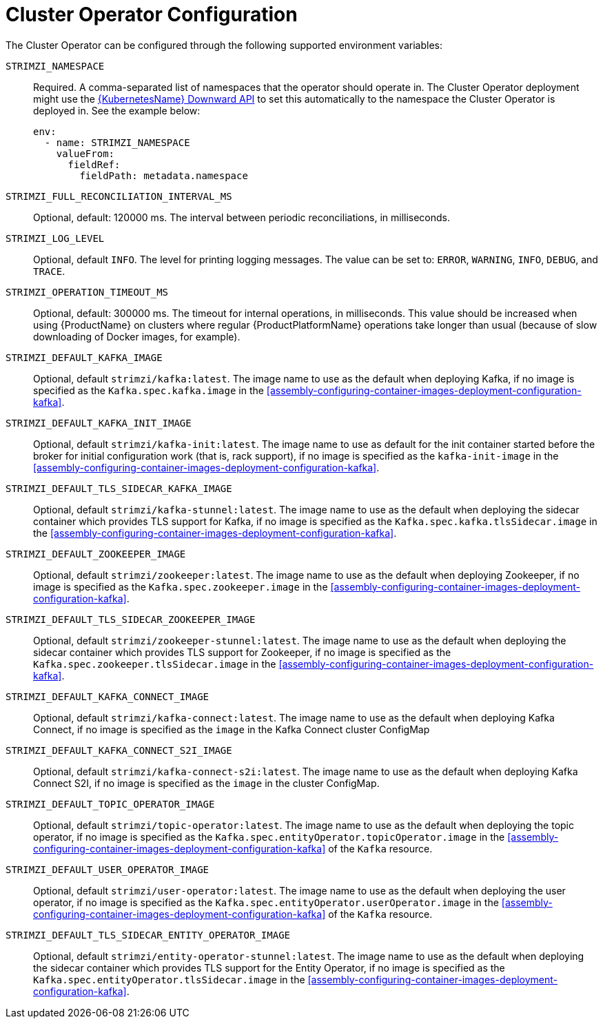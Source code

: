 // Module included in the following assemblies:
//
// assembly-operators-cluster-operator.adoc

[id='ref-operators-cluster-operator-configuration-{context}']
= Cluster Operator Configuration

The Cluster Operator can be configured through the following supported environment variables:

`STRIMZI_NAMESPACE`:: Required. A comma-separated list of namespaces that the operator should
operate in. The Cluster Operator deployment might use the link:https://kubernetes.io/docs/tasks/inject-data-application/downward-api-volume-expose-pod-information/#the-downward-api[{KubernetesName} Downward API^]
to set this automatically to the namespace the Cluster Operator is deployed in. See the example below:
+
[source,yaml,options="nowrap"]
----
env:
  - name: STRIMZI_NAMESPACE
    valueFrom:
      fieldRef:
        fieldPath: metadata.namespace
----

[[STRIMZI_FULL_RECONCILIATION_INTERVAL_MS]] `STRIMZI_FULL_RECONCILIATION_INTERVAL_MS`:: Optional, default: 120000 ms. The interval between periodic reconciliations, in milliseconds.

`STRIMZI_LOG_LEVEL`:: Optional, default `INFO`.
The level for printing logging messages. The value can be set to: `ERROR`, `WARNING`, `INFO`, `DEBUG`, and `TRACE`.

`STRIMZI_OPERATION_TIMEOUT_MS`:: Optional, default: 300000 ms. The timeout for internal operations, in milliseconds. This value should be
increased when using {ProductName} on clusters where regular {ProductPlatformName} operations take longer than usual (because of slow downloading of Docker images, for example).

`STRIMZI_DEFAULT_KAFKA_IMAGE`:: Optional, default `strimzi/kafka:latest`.
The image name to use as the default when deploying Kafka, if
no image is specified as the `Kafka.spec.kafka.image` in the xref:assembly-configuring-container-images-deployment-configuration-kafka[].

`STRIMZI_DEFAULT_KAFKA_INIT_IMAGE`:: Optional, default `strimzi/kafka-init:latest`.
The image name to use as default for the init container started before the broker for initial configuration work (that is, rack support), if no image is specified as the `kafka-init-image` in the xref:assembly-configuring-container-images-deployment-configuration-kafka[].

`STRIMZI_DEFAULT_TLS_SIDECAR_KAFKA_IMAGE`:: Optional, default `strimzi/kafka-stunnel:latest`.
The image name to use as the default when deploying the sidecar container which provides TLS support for Kafka,
if no image is specified as the `Kafka.spec.kafka.tlsSidecar.image` in the xref:assembly-configuring-container-images-deployment-configuration-kafka[].

`STRIMZI_DEFAULT_ZOOKEEPER_IMAGE`:: Optional, default `strimzi/zookeeper:latest`.
The image name to use as the default when deploying Zookeeper, if
no image is specified as the `Kafka.spec.zookeeper.image` in the xref:assembly-configuring-container-images-deployment-configuration-kafka[].

`STRIMZI_DEFAULT_TLS_SIDECAR_ZOOKEEPER_IMAGE`:: Optional, default `strimzi/zookeeper-stunnel:latest`.
The image name to use as the default when deploying the sidecar container which provides TLS support for Zookeeper, if
no image is specified as the `Kafka.spec.zookeeper.tlsSidecar.image` in the xref:assembly-configuring-container-images-deployment-configuration-kafka[].

`STRIMZI_DEFAULT_KAFKA_CONNECT_IMAGE`:: Optional, default `strimzi/kafka-connect:latest`.
The image name to use as the default when deploying Kafka Connect,
if no image is specified as the `image` in the Kafka Connect cluster ConfigMap

`STRIMZI_DEFAULT_KAFKA_CONNECT_S2I_IMAGE`:: Optional, default `strimzi/kafka-connect-s2i:latest`.
The image name to use as the default when deploying Kafka Connect S2I,
if no image is specified as the `image` in the cluster ConfigMap.

`STRIMZI_DEFAULT_TOPIC_OPERATOR_IMAGE`:: Optional, default `strimzi/topic-operator:latest`.
The image name to use as the default when deploying the topic operator,
if no image is specified as the `Kafka.spec.entityOperator.topicOperator.image` in the xref:assembly-configuring-container-images-deployment-configuration-kafka[] of the `Kafka` resource.

`STRIMZI_DEFAULT_USER_OPERATOR_IMAGE`:: Optional, default `strimzi/user-operator:latest`.
The image name to use as the default when deploying the user operator,
if no image is specified as the `Kafka.spec.entityOperator.userOperator.image` in the xref:assembly-configuring-container-images-deployment-configuration-kafka[] of the `Kafka` resource.

`STRIMZI_DEFAULT_TLS_SIDECAR_ENTITY_OPERATOR_IMAGE`:: Optional, default `strimzi/entity-operator-stunnel:latest`.
The image name to use as the default when deploying the sidecar container which provides TLS support for the Entity Operator, if
no image is specified as the `Kafka.spec.entityOperator.tlsSidecar.image` in the xref:assembly-configuring-container-images-deployment-configuration-kafka[].

ifdef::Kubernetes[]
`STRIMZI_VOLUME_MOUNT_INIT_IMAGE`:: Optional, default `busybox`.
The image to use as default for the init container required for volume mounting on kubernetes.
If a persistent volume claim is requested and the running cluster is Kubernetes this image will be used to execute an "init-container" to `chown` of volume mount path to that it is accessible by the main pod container.
endif::Kubernetes[]
